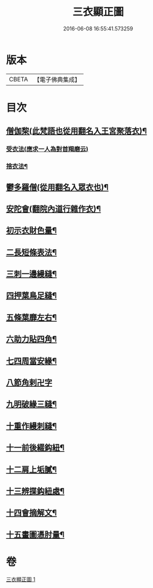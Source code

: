 #+TITLE: 三衣顯正圖 
#+DATE: 2016-06-08 16:55:41.573259

* 版本
 |     CBETA|【電子佛典集成】|

* 目次
** [[file:KR6k0254_001.txt::001-0614c5][僧伽棃(此梵語也從用翻名入王宮聚落衣)¶]]
*** [[file:KR6k0254_001.txt::001-0614c5][受衣法(應求一人為對首羯磨云)]]
*** [[file:KR6k0254_001.txt::001-0614c9][捨衣法¶]]
** [[file:KR6k0254_001.txt::001-0616a6][鬱多羅僧(從用翻名入眾衣也)¶]]
** [[file:KR6k0254_001.txt::001-0616c2][安陀會(翻院內道行雜作衣)¶]]
** [[file:KR6k0254_001.txt::001-0617a7][初示衣財色量¶]]
** [[file:KR6k0254_001.txt::001-0617a12][二長短條表法¶]]
** [[file:KR6k0254_001.txt::001-0617a15][三刺一邊縵縫¶]]
** [[file:KR6k0254_001.txt::001-0617a21][四押葉鳥足縫¶]]
** [[file:KR6k0254_001.txt::001-0617b10][五條葉靡左右¶]]
** [[file:KR6k0254_001.txt::001-0617b19][六助力貼四角¶]]
** [[file:KR6k0254_001.txt::001-0617b22][七四周當安緣¶]]
** [[file:KR6k0254_001.txt::001-0617b24][八節角剌卍字]]
** [[file:KR6k0254_001.txt::001-0617c9][九明破緣三縫¶]]
** [[file:KR6k0254_001.txt::001-0617c18][十重作縵刺縫¶]]
** [[file:KR6k0254_001.txt::001-0618b24][十一前後綴鈎紐¶]]
** [[file:KR6k0254_001.txt::001-0619a6][十二肩上垢膩¶]]
** [[file:KR6k0254_001.txt::001-0619a9][十三辨揲鈎紐處¶]]
** [[file:KR6k0254_001.txt::001-0619a19][十四會摘解文¶]]
** [[file:KR6k0254_001.txt::001-0619b8][十五畫圖憑肘量¶]]

* 卷
[[file:KR6k0254_001.txt][三衣顯正圖 1]]

